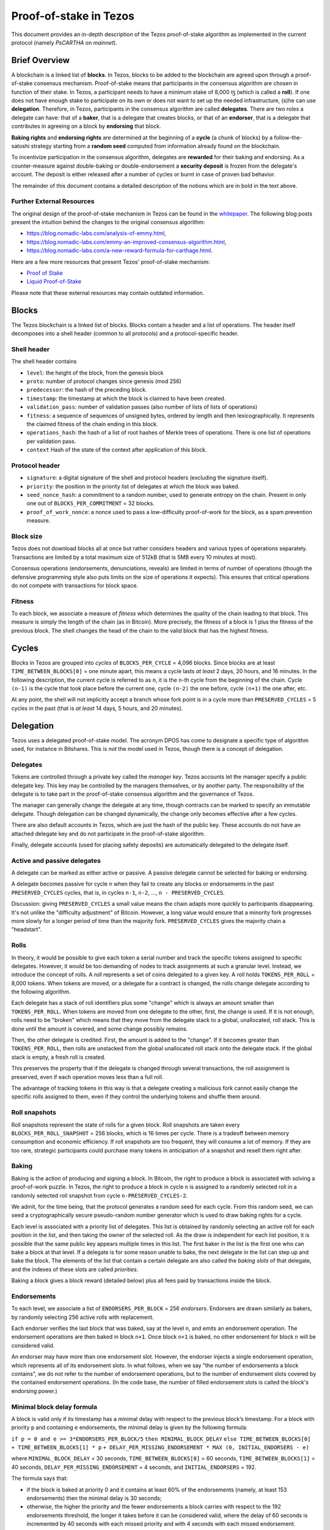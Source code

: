 .. _proof-of-stake_alpha:

Proof-of-stake in Tezos
=======================

This document provides an in-depth description of the Tezos
proof-of-stake algorithm as implemented in the current protocol
(namely `PsCARTHA` on `mainnet`).

Brief Overview
--------------

A blockchain is a linked list of **blocks**. In Tezos, blocks to be
added to the blockchain are agreed upon through a proof-of-stake
consensus mechanism. Proof-of-stake means that participants in the
consensus algorithm are chosen in function of their stake. In Tezos, a
participant needs to have a minimum stake of 8,000 ꜩ (which is
called a **roll**). If one does not have enough stake to participate
on its own or does not want to set up the needed infrastructure, (s)he
can use **delegation**. Therefore, in Tezos, participants in the
consensus algorithm are called **delegates**. There are two roles a
delegate can have: that of a **baker**, that is a delegate that
creates blocks, or that of an **endorser**, that is a delegate that
contributes in agreeing on a block by **endorsing** that block.

**Baking rights** and **endorsing rights** are determined at the
beginning of a **cycle** (a chunk of blocks) by a follow-the-satoshi
strategy starting from a **random seed** computed from information
already found on the blockchain.

To incentivize participation in the consensus algorithm, delegates are
**rewarded** for their baking and endorsing. As a counter-measure
against double-baking or double-endorsement a **security deposit** is
frozen from the delegate's account. The deposit is either released
after a number of cycles or burnt in case of proven bad behavior.

The remainder of this document contains a detailed description of
the notions which are in bold in the text above.

Further External Resources
~~~~~~~~~~~~~~~~~~~~~~~~~~

The original design of the proof-of-stake mechanism in Tezos can be
found in the `whitepaper
<https://tezos.com/static/white_paper-2dc8c02267a8fb86bd67a108199441bf.pdf>`_.
The following blog posts present the intuition behind the changes to the original consensus algorithm:

-  https://blog.nomadic-labs.com/analysis-of-emmy.html,
-  https://blog.nomadic-labs.com/emmy-an-improved-consensus-algorithm.html,
-  https://blog.nomadic-labs.com/a-new-reward-formula-for-carthage.html.

Here are a few more resources that present Tezos' proof-of-stake
mechanism:

-  `Proof of Stake <https://learn.tqtezos.com/files/proofofstake.html#consensus>`_
-  `Liquid Proof-of-Stake <https://medium.com/tezos/liquid-proof-of-stake-aec2f7ef1da7>`_

Please note that these external resources may contain outdated information.

Blocks
------

The Tezos blockchain is a linked list of blocks. Blocks contain a
header and a list of operations. The header itself decomposes into a
shell header (common to all protocols) and a protocol-specific header.

Shell header
~~~~~~~~~~~~

The shell header contains

-  ``level``: the height of the block, from the genesis block
-  ``proto``: number of protocol changes since genesis (mod 256)
-  ``predecessor``: the hash of the preceding block.
-  ``timestamp``: the timestamp at which the block is claimed to have
   been created.
-  ``validation_pass``: number of validation passes (also number of
   lists of lists of operations)
-  ``fitness``: a sequence of sequences of unsigned bytes, ordered by
   length and then lexicographically. It represents the claimed fitness
   of the chain ending in this block.
-  ``operations_hash``: the hash of a list of root hashes of Merkle
   trees of operations. There is one list of operations per
   validation pass.
-  ``context`` Hash of the state of the context after application of
   this block.

Protocol header
~~~~~~~~~~~~~~~

-  ``signature``: a digital signature of the shell and protocol headers
   (excluding the signature itself).
-  ``priority``: the position in the priority list of delegates at which
   the block was baked.
-  ``seed_nonce_hash``: a commitment to a random number, used to
   generate entropy on the chain. Present in only one out of
   ``BLOCKS_PER_COMMITMENT`` = 32 blocks.
-  ``proof_of_work_nonce``: a nonce used to pass a low-difficulty
   proof-of-work for the block, as a spam prevention measure.

Block size
~~~~~~~~~~

Tezos does not download blocks all at once but rather considers
headers and various types of operations separately.  Transactions are
limited by a total maximum size of 512kB (that is 5MB every 10 minutes
at most).

Consensus operations (endorsements, denunciations, reveals) are
limited in terms of number of operations (though the defensive
programming style also puts limits on the size of operations it
expects). This ensures that critical operations do not compete with
transactions for block space.

Fitness
~~~~~~~

To each block, we associate a measure of `fitness` which determines the
quality of the chain leading to that block. This measure is simply the
length of the chain (as in Bitcoin). More precisely, the fitness of a
block is 1 plus the fitness of the previous block. The shell changes
the head of the chain to the valid block that has the highest fitness.

Cycles
------

Blocks in Tezos are grouped into *cycles* of
``BLOCKS_PER_CYCLE`` = 4,096 blocks. Since blocks are at least
``TIME_BETWEEN_BLOCKS[0]`` = one minute apart, this means a cycle lasts *at
least* 2 days, 20 hours, and 16 minutes. In the following description,
the current cycle is referred to as ``n``, it is the ``n``-th cycle from the
beginning of the chain. Cycle ``(n-1)`` is the cycle that took place
before the current one, cycle ``(n-2)`` the one before, cycle ``(n+1)``
the one after, etc.

At any point, the shell will not implicitly accept a branch whose
fork point is in a cycle more than ``PRESERVED_CYCLES`` = 5 cycles in the
past (that is *at least* 14 days, 5 hours, and 20 minutes).

Delegation
----------

Tezos uses a delegated proof-of-stake model. The acronym DPOS has come to
designate a specific type of algorithm used, for instance in Bitshares.
This is *not* the model used in Tezos, though there is a concept
of delegation.

Delegates
~~~~~~~~~

Tokens are controlled through a private key called the
*manager key*. Tezos accounts let the manager specify a public
delegate key. This key may be controlled by the managers themselves, or
by another party. The responsibility of the delegate is to take part in
the proof-of-stake consensus algorithm and the governance of Tezos.

The manager can generally change the delegate at any time, though
contracts can be marked to specify an immutable delegate. Though
delegation can be changed dynamically, the change only becomes effective
after a few cycles.

There are also default accounts in Tezos, which are just the hash of the
public key. These accounts do not have an attached delegate key and do
not participate in the proof-of-stake algorithm.

Finally, delegate accounts (used for placing safety deposits) are
automatically delegated to the delegate itself.

Active and passive delegates
~~~~~~~~~~~~~~~~~~~~~~~~~~~~

A delegate can be marked as either active or passive. A passive delegate
cannot be selected for baking or endorsing.

A delegate becomes passive for cycle ``n`` when they fail to create
any blocks or endorsements in the past ``PRESERVED_CYCLES``
cycles, that is, in cycles ``n-1``, ``n-2``, ..., ``n -
PRESERVED_CYCLES``.

Discussion: giving ``PRESERVED_CYCLES`` a small value means
the chain adapts more quickly to participants disappearing. It's not
unlike the "difficulty adjustment" of Bitcoin. However, a long value
would ensure that a minority fork progresses more slowly for a longer
period of time than the majority fork. ``PRESERVED_CYCLES``
gives the majority chain a "headstart".

Rolls
~~~~~

In theory, it would be possible to give each token a serial number
and track the specific tokens assigned to specific delegates. However,
it would be too demanding of nodes to track assignments at such a
granular level. Instead, we introduce the concept of rolls. A *roll*
represents a set of coins delegated to a given key. A roll holds
``TOKENS_PER_ROLL`` = 8,000 tokens. When tokens are moved, or a
delegate for a contract is changed, the rolls change delegate
according to the following algorithm.

Each delegate has a stack of roll identifiers plus some "change" which is always
an amount smaller than ``TOKENS_PER_ROLL``. When tokens are moved from
one delegate to the other, first, the change is used. If it is not
enough, rolls need to be "broken" which means that they move from the
delegate stack to a global, unallocated, roll stack. This is done until
the amount is covered, and some change possibly remains.

Then, the other delegate is credited. First, the amount is added to the
"change". If it becomes greater than ``TOKENS_PER_ROLL``, then rolls
are unstacked from the global unallocated roll stack onto the delegate
stack. If the global stack is empty, a fresh roll is created.

This preserves the property that if the delegate is changed through
several transactions, the roll assignment is preserved, even if each
operation moves less than a full roll.

The advantage of tracking tokens in this way is that a delegate creating
a malicious fork cannot easily change the specific rolls assigned to
them, even if they control the underlying tokens and shuffle them
around.

Roll snapshots
~~~~~~~~~~~~~~

Roll snapshots represent the state of rolls for a given block. Roll
snapshots are taken every ``BLOCKS_PER_ROLL_SNAPSHOT`` = 256 blocks,
which is 16 times per cycle. There is a tradeoff between memory
consumption and economic efficiency. If roll snapshots are too frequent,
they will consume a lot of memory. If they are too rare, strategic
participants could purchase many tokens in anticipation of a snapshot
and resell them right after.

Baking
~~~~~~

Baking is the action of producing and signing a block.
In Bitcoin, the right to produce a block is associated with solving a
proof-of-work puzzle. In Tezos, the right to produce a block in
cycle ``n`` is assigned to a randomly selected roll in a randomly
selected roll snapshot from cycle ``n-PRESERVED_CYCLES-2``.

We admit, for the time being, that the protocol generates a random
seed for each cycle. From this random seed, we can seed a
cryptographically secure pseudo-random number generator which is used
to draw baking rights for a cycle.

Each level is associated with a priority list of delegates.
This list is obtained by randomly selecting an active roll for each
position in the list, and then taking the owner of the selected roll.
As the draw is independent for each list position, it is possible that
the same public key appears multiple times in this list.
The first baker in the list is the first one who can bake a block at
that level.
If a delegate is for some reason unable to bake, the next delegate in
the list can step up and bake the block.
The elements of the list that contain a certain delegate are also
called the *baking slots* of that delegate, and the indexes of these
slots are called *priorities*.

Baking a block gives a block reward (detailed below) plus
all fees paid by transactions inside the block.

Endorsements
~~~~~~~~~~~~

To each level, we associate a list of ``ENDORSERS_PER_BLOCK`` =
256 *endorsers*. Endorsers are drawn similarly as bakers, by randomly
selecting 256 active rolls with replacement.

Each endorser verifies the last block that was baked, say at the level
``n``, and emits an endorsement operation. The endorsement operations
are then baked in block ``n+1``. Once block ``n+1`` is baked, no other
endorsement for block ``n`` will be considered valid.

An endorser may have more than one endorsement
slot. However, the endorser injects a single endorsement operation,
which represents all of its endorsement slots. In what follows, when
we say "the number of endorsements a block contains", we do not refer
to the number of endorsement operations, but to the number of
endorsement slots covered by the contained endorsement
operations. (In the code base, the number of filled endorsement slots
is called the block's endorsing power.)

Minimal block delay formula
~~~~~~~~~~~~~~~~~~~~~~~~~~~

A block is valid only if its timestamp has a minimal delay with respect to the
previous block’s timestamp. For a block with priority ``p`` and containing ``e``
endorsements, the minimal delay is given by the following formula:

``if p = 0 and e >= 3*ENDORSERS_PER_BLOCK/5``
``then MINIMAL_BLOCK_DELAY``
``else TIME_BETWEEN_BLOCKS[0] + TIME_BETWEEN_BLOCKS[1] * p``
``+ DELAY_PER_MISSING_ENDORSEMENT * MAX
(0, INITIAL_ENDORSERS - e)``

where ``MINIMAL_BLOCK_DELAY`` = 30 seconds, ``TIME_BETWEEN_BLOCKS[0]`` = 60
seconds, ``TIME_BETWEEN_BLOCKS[1]`` = 40 seconds,
``DELAY_PER_MISSING_ENDORSEMENT`` = 4 seconds, and ``INITIAL_ENDORSERS`` =
192.

The formula says that:

-  if the block is baked at priority 0 and it contains at least 60% of
   the endorsements (namely, at least 153 endorsements) then the
   minimal delay is 30 seconds;
-  otherwise, the higher the priority and the fewer endorsements a
   block carries with respect to the 192 endorsements threshold, the
   longer it takes before it can be considered valid, where the delay
   of 60 seconds is incremented by 40 seconds with each missed priority
   and with 4 seconds with each missed endorsement.

Rewards
~~~~~~~

Baking a block gives a block reward of ``e *
BAKING_REWARD_PER_ENDORSEMENT[p']`` plus all fees paid by the
transactions contained in the block, where
``BAKING_REWARD_PER_ENDORSEMENT`` = ``[0.078125ꜩ, 0.011719ꜩ]``,
``e`` is the number of endorsements the block contains, ``p`` is the
priority at which the block was baked, and ``p'`` is 0 if ``p`` is
0 and is 1 if ``p`` is bigger than 0.  That is, a delegate
producing a block of priority 0 will be rewarded ``e * 0.078125``
ꜩ. If a delegate produces a block at priority 1 or higher, then
the reward is ``e * 0.011719`` ꜩ.

Endorsers also receive a reward (at the same time as block creators
do). The reward is ``ENDORSEMENT_REWARD[p']``, where
``ENDORSEMENT_REWARD`` = ``[0.078125ꜩ, 0.052083ꜩ]``, where ``p'``
is as above.  That is, a delegate endorsing a block of priority 0
will be rewarded ``e * 0.078125`` ꜩ, with ``e`` the number of endorsement
slots attributed to the delegate for this level. Moreover, endorsing
blocks of priority 1 or higher will be rewarded ``e * 0.052083``
ꜩ.

Security deposits
~~~~~~~~~~~~~~~~~

The cost of a security deposit is ``BLOCK_SECURITY_DEPOSIT`` = 640 ꜩ
per block created and ``ENDORSEMENT_SECURITY_DEPOSIT`` = 2.5 ꜩ per
endorsement slot.

Each delegate key has an associated security deposit account.
When a delegate bakes or endorses a block the security deposit is
automatically moved to the deposit account where it is frozen for
``PRESERVED_CYCLES`` cycles, after which it is automatically moved
back to the baker's main account.

Since deposits are locked for a period of ``PRESERVED_CYCLES`` one can
compute that at any given time, about ((``BLOCK_SECURITY_DEPOSIT`` +
``ENDORSEMENT_SECURITY_DEPOSIT`` \* ``ENDORSERS_PER_BLOCK``) \*
(``PRESERVED_CYCLES`` + 1) \* ``BLOCKS_PER_CYCLE``) tokens of all
staked tokens should be held as security deposits. For instance, if
the amount of staked tokens is 720,000,000 ꜩ, then roughly 8.74% of
this amount is stored in security deposits. This percentage also gives
an indication of the minimal amount of tokens a delegate should own in
order to not miss out on creating a block or an endorsement.  Please
refer to `this section
<https://tezos.gitlab.io/introduction/howtorun.html#deposits-and-over-delegation>`_
of the documentation for a discussion on (over-)delegation.

Inflation
~~~~~~~~~

Inflation from block rewards and endorsement reward is at most
``ENDORSERS_PER_BLOCK`` \* (``ENDORSEMENT_REWARD[0]`` +
``BAKING_REWARD_PER_ENDORSEMENT[0]``) =
40 ꜩ. This means at most 5.51% annual inflation.

Random seed
~~~~~~~~~~~

Each cycle ``n`` is associated with a random seed.  This seed is used to
randomly select a roll snapshot from cycle ``n-2`` and to randomly
select rolls in the selected snapshot. The selected rolls determine
the baking and endorsing rights in cycle ``n+PRESERVED_CYCLES``.

The random seed for cycle ``n`` is a 256-bit number generated at the
very end of cycle ``n-1`` from nonces to which delegates commit during
cycle ``n-2``. One out of every ``BLOCKS_PER_COMMITMENT`` = 32 blocks
can contain a commitment. There are therefore at most
``BLOCKS_PER_CYCLE / BLOCKS_PER_COMMITMENT`` = 128 commitments. A
commitment is the hash of a nonce. The commitment is generated by the
baker who produces the block and is included in the block header.

The committed nonce must be revealed by the original baker during
cycle ``n-1`` under penalty of forfeiting the rewards and fees of the
block that included the commitment. The associated security deposit is
not forfeited.

A *nonce revelation* is an operation, and multiple nonce revelations
can thus be included in a block. A baker receives a
``SEED_NONCE_REVELATION_TIP`` = 1/8 ꜩ reward for including a
revelation. Revelations are free operations which do not compete with
transactions for block space. Up to ``MAX_ANON_OPS_PER_BLOCK`` = 132
revelations, wallet activations and denunciations can be contained in any
given block.

The seed for cycle ``n`` is obtained as follows: the seed of cycle
``n-1`` is hashed with a constant and then with each nonce revealed in
cycle ``n-1``.

Accusations
-----------

If two endorsements are made for the same slot or two blocks at the
same height by a delegate, the evidence can be collected by an accuser
and included in a block for a period of ``PRESERVED_CYCLES``,
including the current cycle.

This accusation forfeits the entirety of the safety deposit and future
reward up to that point in the cycle. Half is burned, half goes to the
accuser in the form of a block reward.

In the current protocol, accusations for the *same* incident can be
made several times after the fact. This means that the deposits and
rewards for the entire cycle are forfeited, including any deposit
made, or reward earned, after the incident.

Pragmatically, any baker who either double bakes or endorses in a
given cycle should immediately stop both baking and endorsing for the
rest of that cycle.

